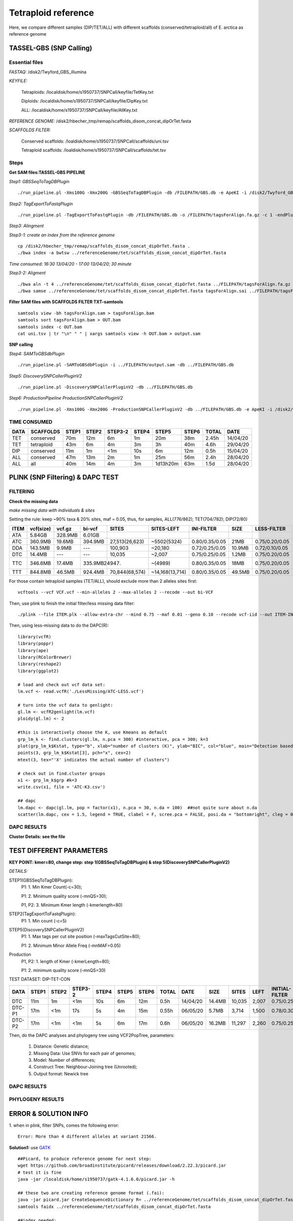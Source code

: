 Tetraploid reference
=================================================

Here, we compare different samples (DIP/TET/ALL) with different scaffolds (conserved/tetraploid/all) of E. arctica as reference genome

=================================================
TASSEL-GBS (SNP Calling)
=================================================

Essential files
-------------------------------------------------
*FASTAQ:* /disk2/Twyford_GBS_illumina

*KEYFILE:* 

  Tetraploids: /localdisk/home/s1950737/SNPCall/keyfile/TetKey.txt

  Diploids: /localdisk/home/s1950737/SNPCall/keyfile/DipKey.txt

  ALL: /localdisk/home/s1950737/SNPCall/keyfile/AllKey.txt

*REFERENCE GENOME:* /disk2/hbecher_tmp/remap/scaffolds_disom_concat_dipOrTet.fasta

*SCAFFOLDS FILTER:* 

  Conserved scaffolds: /loaldisk/home/s1950737/SNPCall/scaffolds/uni.tsv

  Tetraploid scaffolds: /loaldisk/home/s1950737/SNPCall/scaffolds/tet.tsv

Steps
-------------------------------------------------
**Get SAM files:TASSEL-GBS PIPELINE**

*Step1: GBSSeqToTagDBPlugin*
::

  ./run_pipeline.pl -Xms100G -Xmx200G -GBSSeqToTagDBPlugin -db /FILEPATH/GBS.db -e ApeKI -i /disk2/Twyford_GBS_illumina -k /FILEPATH/KEYFILE.txt 

*Step2: TagExportToFastqPlugin*
::

  ./run_pipeline.pl -TagExportToFastqPlugin -db /FILEPATH/GBS.db -o /FILEPATH/tagsForAlign.fa.gz -c 1 -endPlugin

*Step3: Alingment*

*Step3-1: create an index from the reference genome*
::

  cp /disk2/hbecher_tmp/remap/scaffolds_disom_concat_dipOrTet.fasta .
  ./bwa index -a bwtsw ../referenceGenome/tet/scaffolds_disom_concat_dipOrTet.fasta

*Time consumed: 16:30 13/04/20 - 17:00 13/04/20; 30 minute*

*Step3-2: Aligment*
::

  ./bwa aln -t 4 ../referenceGenome/tet/scaffolds_disom_concat_dipOrTet.fasta ../FILEPATH/tagsForAlign.fa.gz > tagsForAlign.sai
  ./bwa samse ../referenceGenome/tet/scaffolds_disom_concat_dipOrTet.fasta tagsForAlign.sai ../FILEPATH/tagsForAlign.fa.gz > tagsForAlign.sam

**Filter SAM files with SCAFFOLDS FILTER TXT-samtools**
::

  samtools view -bh tagsForAlign.sam > tagsForAlign.bam
  samtools sort tagsForAlign.bam > OUT.bam
  samtools index -c OUT.bam
  cat uni.tsv | tr "\n" " " | xargs samtools view -h OUT.bam > output.sam


**SNP calling**

*Step4: SAMToGBSdbPlugin*
::

  ./run_pipeline.pl -SAMToGBSdbPlugin -i ../FILEPATH/output.sam -db ../FILEPATH/GBS.db

*Step5: DiscoverySNPCallerPluginV2*
::

  ./run_pipeline.pl -DiscoverySNPCallerPluginV2 -db ../FILEPATH/GBS.db

*Step6: ProductionPipeline ProductionSNPCallerPluginV2*
::

  ./run_pipeline.pl -Xms100G -Xmx200G -ProductionSNPCallerPluginV2 -db ../FILEPATH/GBS.db -e ApeKI -i /disk2/Twyford_GBS_illumina -k ../FILEPATH/KEYFILE.txt -o ../FILEPATH/OUTPUT.vcf

TIME CONSUMED
------------------------------------------------

+------+-----------+-------+-------+---------+-------+---------+-------+-------+----------+
| DATA | SCAFFOLDS | STEP1 | STEP2 | STEP3-2 | STEP4 | STEP5   | STEP6 | TOTAL | DATE     |
+======+===========+=======+=======+=========+=======+=========+=======+=======+==========+
| TET  | conserved | 70m   | 12m   | 6m      | 1m    | 20m     | 38m   | 2.45h | 14/04/20 |
+------+-----------+-------+-------+---------+-------+---------+-------+-------+----------+
| TET  | tetraploid| 43m   | 6m    | 4m      | 3m    | 3h      | 40m   | 4.6h  | 29/04/20 |
+------+-----------+-------+-------+---------+-------+---------+-------+-------+----------+
| DIP  | conserved | 11m   | 1m    | <1m     | 10s   | 6m      | 12m   | 0.5h  | 15/04/20 |
+------+-----------+-------+-------+---------+-------+---------+-------+-------+----------+
| ALL  | conserved | 47m   | 13m   | 2m      | 1m    | 25m     | 56m   | 2.4h  | 28/04/20 |
+------+-----------+-------+-------+---------+-------+---------+-------+-------+----------+
| ALL  | all       | 40m   | 14m   | 4m      | 3m    | 1d13h20m| 63m   | 1.5d  | 28/04/20 |
+------+-----------+-------+-------+---------+-------+---------+-------+-------+----------+

=================================================
PLINK (SNP Filtering) & DAPC TEST
=================================================
FILTERING
------------------------------------------------
**Check the missing data**

*make missing data with individuals & sites*

Setting the rule: keep ~90% taxa & 20% sites, maf = 0.05, thus, for samples, ALL(776/862); TET(704/782); DIP(72/80)
 
+------+-----------+---------+---------+-----------------+--------------------+----------------+--------+----------------+--------+
| ITEM | vcf(size) | vcf.gz  | bi-vcf  | SITES           | SITES-LEFT         | INI-FILTER     | SIZE   | LESS-FILTER    | SIZE   |
+======+===========+=========+=========+=================+====================+================+========+================+========+
| ATA  | 5.84GB    | 328.9MB | 6.01GB  |                 |                    |                |        |                |        |
+------+-----------+---------+---------+-----------------+--------------------+----------------+--------+----------------+--------+
| ATC  | 360.9MB   | 19.6MB  | 394.9MB | 27,513(26,623)  | ~5502(5324)        | 0.80/0.35/0.05 | 21MB   | 0.75/0.20/0.05 | 11.5MB |
+------+-----------+---------+---------+-----------------+--------------------+----------------+--------+----------------+--------+
| DDA  | 143.5MB   | 9.9MB   | ---     | 100,903         | ~20,180            | 0.72/0.25/0.05 | 10.9MB | 0.72/0.10/0.05 | 5.9MB  |
+------+-----------+---------+---------+-----------------+--------------------+----------------+--------+----------------+--------+
| DTC  | 14.4MB    | ---     | ---     | 10,035          | ~2,007             | 0.75/0.25/0.05 | 1.2MB  | 0.75/0.20/0.05 | 993KB  |
+------+-----------+---------+---------+-----------------+--------------------+----------------+--------+----------------+--------+
| TTC  | 346.6MB   | 17.4MB  | 335.9MB | (24947)         | ~(4989)            | 0.80/0.35/0.05 | 18MB   | 0.75/0.20/0.05 | 9.8MB  |
+------+-----------+---------+---------+-----------------+--------------------+----------------+--------+----------------+--------+
| TTT  | 844.8MB   | 46.5MB  | 924.4MB | 70,844(68,574)  | ~14,168(13,714)    | 0.80/0.35/0.05 | 49.5MB | 0.75/0.20/0.05 | 27.3MB |
+------+-----------+---------+---------+-----------------+--------------------+----------------+--------+----------------+--------+

For those contain tetraploid samples (TET/ALL), should exclude more than 2 alleles sites first:
::

  vcftools --vcf VCF.vcf --min-alleles 2 --max-alleles 2 --recode --out bi-VCF

Then, use plink to finish the initial filter/less missing data filter:
::

  ./plink --file ITEM.plk --allow-extra-chr --mind 0.75 --maf 0.01 --geno 0.10 --recode vcf-iid --out ITEM-INI

Then, using less-missing data to do the DAPC(R):
::

  library(vcfR)
  library(poppr)
  library(ape)
  library(RColorBrewer)
  library(reshape2)
  library(ggplot2)
  
  # load and check out vcf data set:
  lm.vcf <- read.vcfR('./LessMissing/ATC-LESS.vcf')

  # turn into the vcf data to genlight:
  gl.lm <- vcfR2genlight(lm.vcf)
  ploidy(gl.lm) <- 2

  #this is interactively choose the K, use Kmeans as default
  grp_lm_k <- find.clusters(gl.lm, n.pca = 300) #interactive, pca = 300; k=3
  plot(grp_lm_k$Kstat, type="b", xlab="number of clusters (K)", ylab="BIC", col="blue", main="Detection based on BIC")
  points(3, grp_lm_k$Kstat[3], pch="x", cex=2)
  mtext(3, tex="'X' indicates the actual number of clusters")

  # check out in find.cluster groups
  x1 <- grp_lm_k$grp #k=3
  write.csv(x1, file = 'ATC-K3.csv')

  ## dapc
  lm.dapc <- dapc(gl.lm, pop = factor(x1), n.pca = 30, n.da = 100)  ##not quite sure about n.da
  scatter(lm.dapc, cex = 1.5, legend = TRUE, clabel = F, scree.pca = FALSE, posi.da = "bottomright", cleg = 0.75)

DAPC RESULTS
------------------------------------------------
.. image:: _images/tet_com.png

**Cluster Details: see the file**

=================================================
TEST DIFFERENT PARAMETERS
================================================= 
**KEY POINT: kmer=80, change step: step 1(GBSSeqToTagDBPlugin) & step 5(DiscoverySNPCallerPluginV2)**

*DETAILS:*

STEP1(GBSSeqToTagDBPlugin): 
 P1:     1. Min Kmer Count(-c=30); 
 
 P1:     2. Minimum quality score (-mnQS=30);
 
 P1, P2: 3. Minimum Kmer length (-kmerlength=80)

STEP2(TagExportToFastqPlugin):
 P1: 1. Min count (-c=5)

STEP5(DiscoverySNPCallerPluginV2)
 P1: 1. Max tags per cut site position (-maxTagsCutSite=80);

 P1: 2. Minimum Minor Allele Freq (-mnMAF=0.05)

Production
 P1, P2: 1. length of Kmer (-kmerLength=80);

 P1:     2. minimum quality score (-mnQS=30)

TEST DATASET: DIP-TET-CON

+--------+-------+-------+---------+-------+---------+-------+-------+----------+--------+--------+-------+----------------+
| DATA   | STEP1 | STEP2 | STEP3-2 | STEP4 | STEP5   | STEP6 | TOTAL | DATE     | SIZE   | SITES  | LEFT  | INITIAL-FILTER |
+========+=======+=======+=========+=======+=========+=======+=======+==========+========+========+=======+================+
| DTC    | 11m   | 1m    | <1m     | 10s   | 6m      | 12m   | 0.5h  | 14/04/20 | 14.4MB | 10,035 | 2,007 | 0.75/0.25/0.05 |
+--------+-------+-------+---------+-------+---------+-------+-------+----------+--------+--------+-------+----------------+
| DTC-P1 | 17m   | <1m   | 17s     | 5s    | 4m      | 15m   | 0.55h | 06/05/20 | 5.7MB  |  3,714 | 1,500 | 0.78/0.30/0.05 |
+--------+-------+-------+---------+-------+---------+-------+-------+----------+--------+--------+-------+----------------+
| DTC-P2 | 17m   | <1m   | <1m     | 5s    | 6m      | 17m   | 0.6h  | 06/05/20 | 16.2MB | 11,297 | 2,260 | 0.75/0.25/0.05 |
+--------+-------+-------+---------+-------+---------+-------+-------+----------+--------+--------+-------+----------------+

Then, do the DAPC analyses and phylogeny tree using VCF2PopTree, parameters:

  1. Distance: Genetic distance;

  2. Missing Data: Use SNVs for each pair of genomes;

  3. Model: Number of differences;
 
  4. Construct Tree: Neighbour-Joining tree (Unrooted);

  5. Output format: Newick tree

DAPC RESULTS
------------------------------------------------
.. image:: _images/DTC-NP.png

PHYLOGENY RESULTS
------------------------------------------------
.. image:: _images/DTC-1.png

.. image:: _images/DTC-2.png


=================================================
ERROR & SOLUTION INFO
=================================================  
1. when in plink, filter SNPs, comes the following error:
::

  Error: More than 4 different alleles at variant 21566. 

**Solution1:** use `GATK <https://gatk.broadinstitute.org/hc/en-us/articles/360036362532-SelectVariants>`_

::

  ##Picard, to produce reference genome for next step:
  wget https://github.com/broadinstitute/picard/releases/download/2.22.3/picard.jar 
  # test it is fine
  java -jar /localdisk/home/s1950737/gatk-4.1.6.0/picard.jar -h 
 
  ## these two are creating reference genome format (.fai):  
  java -jar picard.jar CreateSequenceDictionary R= ../referenceGenome/tet/scaffolds_disom_concat_dipOrTet.fasta O= tet.dict
  samtools faidx ../referenceGenome/tet/scaffolds_disom_concat_dipOrTet.fasta 

  ##index needed:
  bgzip -c tet.vcf > tet.vcf.gz
  tabix -fp vcf tet.vcf.gz 

  ##select biallelic variants
  ./gatk SelectVariants -R ../referenceGenome/tet/scaffolds_disom_concat_dipOrTet.fasta -V ../bi-tet/tet2.vcf --restrict-alleles-to BIALLELIC -O ../bi-tet/ouput2.vcf  
  # didn't work, don't know why

**Solution2:** use `vcftools <https://vcftools.github.io/man_latest.html>`_
::

  vcftools --vcf tet.vcf --min-alleles 2 --max-alleles 2 --recode bi-tet.vcf
  vcftools --vcf tet.vcf --min-alleles 1 --max-alleles 2 --recode tet1-2.vcf #try to see the difference

